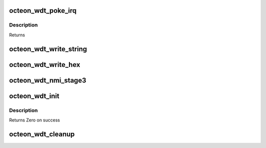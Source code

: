 .. -*- coding: utf-8; mode: rst -*-
.. src-file: drivers/watchdog/octeon-wdt-main.c

.. _`octeon_wdt_poke_irq`:

octeon_wdt_poke_irq
===================

.. c:function:: irqreturn_t octeon_wdt_poke_irq(int cpl, void *dev_id)

    :param int cpl:
        *undescribed*

    :param void \*dev_id:
        *undescribed*

.. _`octeon_wdt_poke_irq.description`:

Description
-----------

Returns

.. _`octeon_wdt_write_string`:

octeon_wdt_write_string
=======================

.. c:function:: void octeon_wdt_write_string(const char *str)

    :param const char \*str:
        String to write

.. _`octeon_wdt_write_hex`:

octeon_wdt_write_hex
====================

.. c:function:: void octeon_wdt_write_hex(u64 value, int digits)

    :param u64 value:
        Number to display

    :param int digits:
        Number of digits to print (1 to 16)

.. _`octeon_wdt_nmi_stage3`:

octeon_wdt_nmi_stage3
=====================

.. c:function:: void octeon_wdt_nmi_stage3(u64 reg[32])

    1) The first NMI handler enables CVMSEG and transfers from the bootbus region into normal memory. It is careful to not destroy any registers. 2) The second stage handler uses CVMSEG to save the registers and create a stack for C code. It then calls the third level handler with one argument, a pointer to the register values. 3) The third, and final, level handler is the following C function that prints out some useful infomration.

    :param u64 reg:
        Pointer to register state before the NMI

.. _`octeon_wdt_init`:

octeon_wdt_init
===============

.. c:function:: int octeon_wdt_init( void)

    :param  void:
        no arguments

.. _`octeon_wdt_init.description`:

Description
-----------

Returns Zero on success

.. _`octeon_wdt_cleanup`:

octeon_wdt_cleanup
==================

.. c:function:: void __exit octeon_wdt_cleanup( void)

    :param  void:
        no arguments

.. This file was automatic generated / don't edit.

